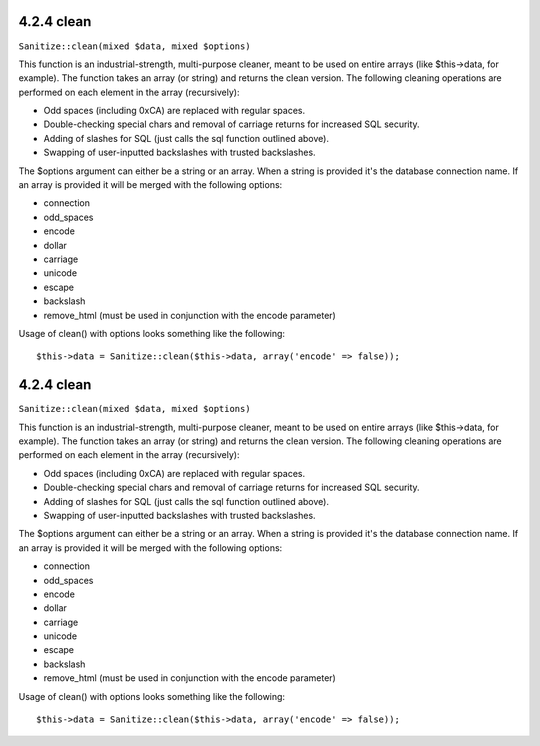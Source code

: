 4.2.4 clean
-----------

``Sanitize::clean(mixed $data, mixed $options)``

This function is an industrial-strength, multi-purpose cleaner,
meant to be used on entire arrays (like $this->data, for example).
The function takes an array (or string) and returns the clean
version. The following cleaning operations are performed on each
element in the array (recursively):


-  Odd spaces (including 0xCA) are replaced with regular spaces.
-  Double-checking special chars and removal of carriage returns
   for increased SQL security.
-  Adding of slashes for SQL (just calls the sql function outlined
   above).
-  Swapping of user-inputted backslashes with trusted backslashes.

The $options argument can either be a string or an array. When a
string is provided it's the database connection name. If an array
is provided it will be merged with the following options:


-  connection
-  odd\_spaces
-  encode
-  dollar
-  carriage
-  unicode
-  escape
-  backslash
-  remove\_html (must be used in conjunction with the encode
   parameter)

Usage of clean() with options looks something like the following:

::

    $this->data = Sanitize::clean($this->data, array('encode' => false));

4.2.4 clean
-----------

``Sanitize::clean(mixed $data, mixed $options)``

This function is an industrial-strength, multi-purpose cleaner,
meant to be used on entire arrays (like $this->data, for example).
The function takes an array (or string) and returns the clean
version. The following cleaning operations are performed on each
element in the array (recursively):


-  Odd spaces (including 0xCA) are replaced with regular spaces.
-  Double-checking special chars and removal of carriage returns
   for increased SQL security.
-  Adding of slashes for SQL (just calls the sql function outlined
   above).
-  Swapping of user-inputted backslashes with trusted backslashes.

The $options argument can either be a string or an array. When a
string is provided it's the database connection name. If an array
is provided it will be merged with the following options:


-  connection
-  odd\_spaces
-  encode
-  dollar
-  carriage
-  unicode
-  escape
-  backslash
-  remove\_html (must be used in conjunction with the encode
   parameter)

Usage of clean() with options looks something like the following:

::

    $this->data = Sanitize::clean($this->data, array('encode' => false));
